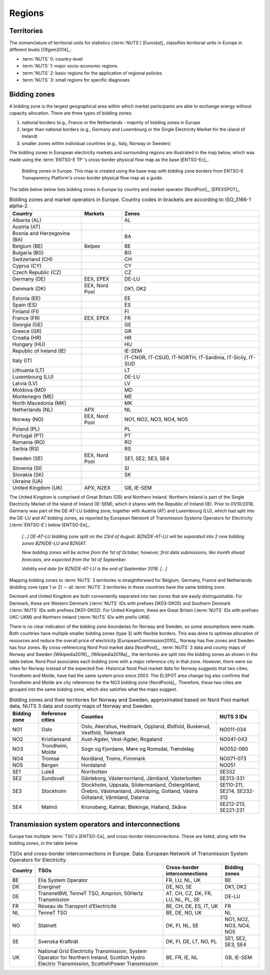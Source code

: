 Regions
=======

Territories
-----------

The nomenclature of territorial units for statistics (:term:`NUTS`) [Eurostat]_ classifies territorial units in Europe in different levels [Ofgem2014]_:

- :term:`NUTS` 0: country-level
- :term:`NUTS` 1: major socio-economic regions
- :term:`NUTS` 2: basic regions for the application of regional policies
- :term:`NUTS` 3: small regions for specific diagnoses

Bidding zones
-------------

A bidding zone is the largest geographical area within which market participants are able to exchange energy without capacity allocation. There are three types of bidding zones:

1. national borders (e.g., France or the Netherlands - majority of bidding zones in Europe
2. larger than national borders (e.g., Germany and Luxembourg or the Single Electricity Market for the island of Ireland)
3. smaller zones within individual countries (e.g., Italy, Norway or Sweden)

The bidding zones in European electricity markets and surrounding regions are illustrated in the map below, which was made using the :term:`ENTSO-E TP`'s cross-border physical flow map as the base [ENTSO-Ec]_.

.. figure:: ../images/market-map-entsoe.png
   :alt: Bidding zones in Europe. This map is created using the base map with bidding zone borders from ENTSO-E Transparency Platform's cross-border physical flow map as a guide.

   Bidding zones in Europe. This map is created using the base map with bidding zone borders from ENTSO-E Transparency Platform's cross-border physical flow map as a guide.

The table below below lists bidding zones in Europe by country and market operator [NordPool]_, [EPEXSPOT]_.

.. table:: Bidding zones and market operators in Europe. Country codes in brackets are according to ISO_3166-1 alpha-2.

   +-----------------+-----------------+-----------------+
   | Country         | Markets         | Zones           |
   +=================+=================+=================+
   | Albania (AL)    |                 | AL              |
   +-----------------+-----------------+-----------------+
   | Austria (AT)    |                 |                 |
   +-----------------+-----------------+-----------------+
   | Bosnia and      |                 | BA              |
   | Herzegovina     |                 |                 |
   | (BA)            |                 |                 |
   +-----------------+-----------------+-----------------+
   | Belgium (BE)    | Belpex          | BE              |
   +-----------------+-----------------+-----------------+
   | Bulgaria (BG)   |                 | BG              |
   +-----------------+-----------------+-----------------+
   | Switzerland     |                 | CH              |
   | (CH)            |                 |                 |
   +-----------------+-----------------+-----------------+
   | Cyprus (CY)     |                 | CY              |
   +-----------------+-----------------+-----------------+
   | Czech Republic  |                 | CZ              |
   | (CZ)            |                 |                 |
   +-----------------+-----------------+-----------------+
   | Germany (DE)    | EEX, EPEX       | DE-LU           |
   +-----------------+-----------------+-----------------+
   | Denmark (DK)    | EEX, Nord Pool  | DK1, DK2        |
   +-----------------+-----------------+-----------------+
   | Estonia (EE)    |                 | EE              |
   +-----------------+-----------------+-----------------+
   | Spain (ES)      |                 | ES              |
   +-----------------+-----------------+-----------------+
   | Finland (FI)    |                 | FI              |
   +-----------------+-----------------+-----------------+
   | France (FR)     | EEX, EPEX       | FR              |
   +-----------------+-----------------+-----------------+
   | Georgia (GE)    |                 | GE              |
   +-----------------+-----------------+-----------------+
   | Greece (GR)     |                 | GR              |
   +-----------------+-----------------+-----------------+
   | Croatia (HR)    |                 | HR              |
   +-----------------+-----------------+-----------------+
   | Hungary (HU)    |                 | HU              |
   +-----------------+-----------------+-----------------+
   | Republic of     |                 | IE-SEM          |
   | Ireland (IE)    |                 |                 |
   +-----------------+-----------------+-----------------+
   | Italy (IT)      |                 | IT-CNOR,        |
   |                 |                 | IT-CSUD,        |
   |                 |                 | IT-NORTH,       |
   |                 |                 | IT-Sardinia,    |
   |                 |                 | IT-Sicily,      |
   |                 |                 | IT-SUD          |
   +-----------------+-----------------+-----------------+
   | Lithuania (LT)  |                 | LT              |
   +-----------------+-----------------+-----------------+
   | Luxembourg (LU) |                 | DE-LU           |
   +-----------------+-----------------+-----------------+
   | Latvia (LV)     |                 | LV              |
   +-----------------+-----------------+-----------------+
   | Moldova (MD)    |                 | MD              |
   +-----------------+-----------------+-----------------+
   | Montenegro (ME) |                 | ME              |
   +-----------------+-----------------+-----------------+
   | North Macedonia |                 | MK              |
   | (MK)            |                 |                 |
   +-----------------+-----------------+-----------------+
   | Netherlands     | APX             | NL              |
   | (NL)            |                 |                 |
   +-----------------+-----------------+-----------------+
   | Norway (NO)     | EEX, Nord Pool  | NO1, NO2, NO3,  |
   |                 |                 | NO4, NO5        |
   +-----------------+-----------------+-----------------+
   | Poland (PL)     |                 | PL              |
   +-----------------+-----------------+-----------------+
   | Portugal (PT)   |                 | PT              |
   +-----------------+-----------------+-----------------+
   | Romania (RO)    |                 | RO              |
   +-----------------+-----------------+-----------------+
   | Serbia (RS)     |                 | RS              |
   +-----------------+-----------------+-----------------+
   | Sweden (SE)     | EEX, Nord Pool  | SE1, SE2, SE3,  |
   |                 |                 | SE4             |
   +-----------------+-----------------+-----------------+
   | Slovenia (SI)   |                 | SI              |
   +-----------------+-----------------+-----------------+
   | Slovakia (SK)   |                 | SK              |
   +-----------------+-----------------+-----------------+
   | Ukraine (UA)    |                 |                 |
   +-----------------+-----------------+-----------------+
   | United Kingdom  | APX, N2EX       | GB, IE-SEM      |
   | (UK)            |                 |                 |
   +-----------------+-----------------+-----------------+

The United Kingdom is comprised of Great Britain (GB) and Northern Ireland. Northern Ireland is part of the Single Electricity Market of the island of Ireland (IE-SEM), which it shares with the Republic of Ireland (IE). Prior to 01/10/2018, Germany was part of the DE-AT-LU bidding zone, together with Austria (AT) and Luxembourg (LU), which had split into the DE-LU and AT bidding zones, as reported by European Network of Transmission Systems Operators for Electricity (:term:`ENTSO-E`) below [ENTSO-Ee]_:

   *[...] DE-AT-LU bidding zone split on the 23rd of August. BZN|DE-AT-LU will be separated into 2 new bidding zones BZN|DE-LU and BZN|AT.*

   *New bidding zones will be active from the 1st of October, however, first data submissions, like month ahead forecasts, are expected from the 1st of September.*

   *Validity end date for BZN|DE-AT-LU is the end of September 2018. [...]*

Mapping bidding zones to :term:`NUTS` 3 territories is straightforward for Belgium, Germany, France and Netherlands (bidding zone type 1 or 2) -- all :term:`NUTS` 3 territories in these countries have the same bidding zone.

Denmark and United Kingdom are both conveniently separated into two zones that are easily distinguishable. For Denmark, these are Western Denmark (:term:`NUTS` IDs with prefixes DK03-DK05) and Southern Denmark (:term:`NUTS` IDs with prefixes DK01-DK02). For United Kingdom, these are Great Britain (:term:`NUTS` IDs with prefixes UKC-UKM) and Northern Ireland (:term:`NUTS` IDs with prefix UKN).

There is no clear indication of the bidding zone boundaries for Norway and Sweden, so some assumptions were made. Both countries have multiple smaller bidding zones (type 3) with flexible borders. This was done to optimise allocation of resources and reduce the overall price of electricity [EuropeanCommission2010]_. Norway has five zones and Sweden has four zones. By cross-referencing Nord Pool market data [NordPool]_, :term:`NUTS` 3 data and county maps of Norway and Sweden [Wikipedia2019]_, [Wikipedia2019a]_, the territories are split into the bidding zones as shown in the table below. Nord Pool associates each bidding zone with a major reference city in that zone. However, there were six cities for Norway instead of the expected five. Historical Nord Pool market data for Norway suggests that two cities, Trondheim and Molde, have had the same system price since 2003. The ELSPOT area change log also confirms that Trondheim and Molde are city references for the NO3 bidding zone [NordPoola]_. Therefore, these two cities are grouped into the same bidding zone, which also satisfies what the maps suggest.

.. table:: Bidding zones and their territories for Norway and Sweden, approximated based on Nord Pool market data, NUTS 3 data and county maps of Norway and Sweden.

   +-----------------+-----------------+-----------------+-----------------+
   | Bidding         | Reference       | Counties        | NUTS 3 IDs      |
   | zone            | cities          |                 |                 |
   +=================+=================+=================+=================+
   | NO1             | Oslo            | Oslo, Akershus, | NO011-034       |
   |                 |                 | Hedmark,        |                 |
   |                 |                 | Oppland,        |                 |
   |                 |                 | Østfold,        |                 |
   |                 |                 | Buskerud,       |                 |
   |                 |                 | Vestfold,       |                 |
   |                 |                 | Telemark        |                 |
   +-----------------+-----------------+-----------------+-----------------+
   | NO2             | Kristiansand    | Aust-Agder,     | NO041-043       |
   |                 |                 | Vest-Agder,     |                 |
   |                 |                 | Rogaland        |                 |
   +-----------------+-----------------+-----------------+-----------------+
   | NO3             | Trondheim,      | Sogn og         | NO052-060       |
   |                 | Molde           | Fjordane, Møre  |                 |
   |                 |                 | og Romsdal,     |                 |
   |                 |                 | Trøndelag       |                 |
   +-----------------+-----------------+-----------------+-----------------+
   | NO4             | Tromsø          | Nordland,       | NO071-073       |
   |                 |                 | Troms, Finnmark |                 |
   +-----------------+-----------------+-----------------+-----------------+
   | NO5             | Bergen          | Hordaland       | NO051           |
   +-----------------+-----------------+-----------------+-----------------+
   | SE1             | Luleå           | Norrbotten      | SE332           |
   +-----------------+-----------------+-----------------+-----------------+
   | SE2             | Sundsvall       | Gävleborg,      | SE313-331       |
   |                 |                 | Västernorrland, |                 |
   |                 |                 | Jämtland,       |                 |
   |                 |                 | Västerbotten    |                 |
   +-----------------+-----------------+-----------------+-----------------+
   | SE3             | Stockholm       | Stockholm,      | SE110-211,      |
   |                 |                 | Uppsala,        | SE214,          |
   |                 |                 | Södermanland,   | SE232-312       |
   |                 |                 | Östergötland,   |                 |
   |                 |                 | Örebro,         |                 |
   |                 |                 | Västmanland,    |                 |
   |                 |                 | Jönköping,      |                 |
   |                 |                 | Gotland, Västra |                 |
   |                 |                 | Götaland,       |                 |
   |                 |                 | Värmland,       |                 |
   |                 |                 | Dalarna         |                 |
   +-----------------+-----------------+-----------------+-----------------+
   | SE4             | Malmö           | Kronoberg,      | SE212-213,      |
   |                 |                 | Kalmar,         | SE221-231       |
   |                 |                 | Blekinge,       |                 |
   |                 |                 | Halland, Skåne  |                 |
   +-----------------+-----------------+-----------------+-----------------+

Transmission system operators and interconnections
--------------------------------------------------

Europe has multiple :term:`TSO`s [ENTSO-Ea]_ and cross-border interconnections. These are listed, along with the bidding zones, in the table below.

.. table:: TSOs and cross-border interconnections in Europe. Data: European Network of Transmission System Operators for Electricity.

   +--------------------+--------------------+--------------------+--------------------+
   | Country            | TSOs               | Cross-border       | Bidding            |
   |                    |                    | interconnections   | zones              |
   +====================+====================+====================+====================+
   | BE                 | Elia System        | FR, LU, NL, UK     | BE                 |
   |                    | Operator           |                    |                    |
   +--------------------+--------------------+--------------------+--------------------+
   | DK                 | Energinet          | DE, NO, SE         | DK1, DK2           |
   +--------------------+--------------------+--------------------+--------------------+
   | DE                 | TransnetBW,        | AT, CH, CZ, DK,    | DE-LU              |
   |                    | TenneT TSO,        | FR, LU, NL, PL,    |                    |
   |                    | Amprion,           | SE                 |                    |
   |                    | 50Hertz            |                    |                    |
   |                    | Transmission       |                    |                    |
   +--------------------+--------------------+--------------------+--------------------+
   | FR                 | Réseau de          | BE, CH, DE, ES,    | FR                 |
   |                    | Transport          | IT, UK             |                    |
   |                    | d’Electricité      |                    |                    |
   +--------------------+--------------------+--------------------+--------------------+
   | NL                 | TenneT TSO         | BE, DE, NO, UK     | NL                 |
   +--------------------+--------------------+--------------------+--------------------+
   | NO                 | Statnett           | DK, FI, NL, SE     | NO1, NO2, NO3,     |
   |                    |                    |                    | NO4, NO5           |
   +--------------------+--------------------+--------------------+--------------------+
   | SE                 | Svenska            | DK, FI, DE, LT,    | SE1, SE2, SE3,     |
   |                    | Kraftnät           | NO, PL             | SE4                |
   +--------------------+--------------------+--------------------+--------------------+
   | UK                 | National Grid      | BE, FR, IE, NL     | GB, IE-SEM         |
   |                    | Electricity        |                    |                    |
   |                    | Transmission,      |                    |                    |
   |                    | System Operator    |                    |                    |
   |                    | for Northern       |                    |                    |
   |                    | Ireland,           |                    |                    |
   |                    | Scottish Hydro     |                    |                    |
   |                    | Electric           |                    |                    |
   |                    | Transmission,      |                    |                    |
   |                    | ScottishPower      |                    |                    |
   |                    | Transmission       |                    |                    |
   +--------------------+--------------------+--------------------+--------------------+
